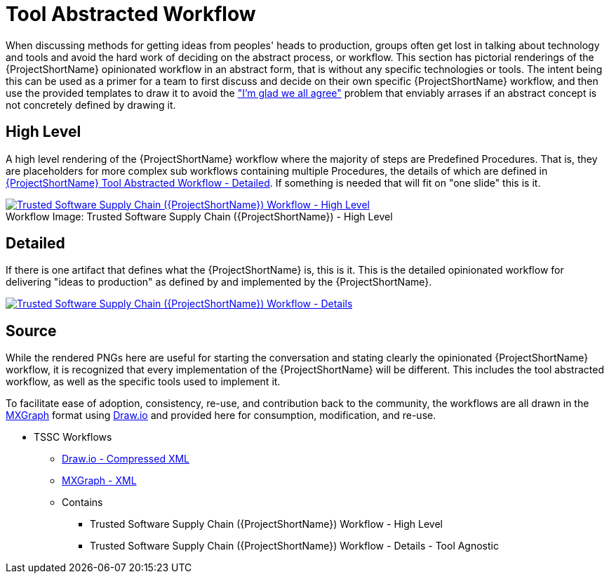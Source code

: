 [id="{ProjectNameID}-tool-abstracted-workflow", reftext="{ProjectShortName} Tool Abstracted Workflow"]
= Tool Abstracted Workflow

When discussing methods for getting ideas from peoples' heads to production, groups often get lost in talking about technology and tools and avoid the hard work of deciding on the abstract process, or workflow. This section has pictorial renderings of the {ProjectShortName} opinionated workflow in an abstract form, that is without any specific technologies or tools. The intent being this can be used as a primer for a team to first discuss and decide on their own specific {ProjectShortName} workflow, and then use the provided templates to draw it to avoid the https://www.jpattonassociates.com/wp-content/uploads/2018/07/glad-we-all-agree-1.png["I'm glad we all agree"] problem that enviably arrases if an abstract concept is not concretely defined by drawing it.

[id="{ProjectNameID}-tool-abstracted-workflow-high-level", reftext="{ProjectShortName} Tool Abstracted Workflow - High Level"]
== High Level

A high level rendering of the {ProjectShortName} workflow where the majority of steps are Predefined Procedures. That is, they are placeholders for more complex sub workflows containing multiple Procedures, the details of which are defined in <<{ProjectNameID}-tool-abstracted-workflow-detailed>>. If something is needed that will fit on "one slide" this is it.

[id="{ProjectNameID}-tool-abstracted-workflow-high-level-image", reftext="{ProjectShortName} Tool Abstracted Workflow - High Level Image"]
image::{ProjectShortName}_Workflow_High_Level.png[alt="Trusted Software Supply Chain ({ProjectShortName}) Workflow - High Level ",title="Trusted Software Supply Chain ({ProjectShortName}) - High Level ",caption="Workflow Image: ",link=images/{ProjectShortName}_Workflow_High_Level.png]

[id="{ProjectNameID}-tool-abstracted-workflow-detailed", reftext="{ProjectShortName} Tool Abstracted Workflow - Detailed"]
== Detailed

If there is one artifact that defines what the {ProjectShortName} is, this is it. This is the detailed opinionated workflow for delivering "ideas to production" as defined by and implemented by the {ProjectShortName}.

[id="{ProjectNameID}-tool-abstracted-workflow-details-image", reftext="{ProjectShortName} Tool Abstracted Workflow - Details Image"]
image:{ProjectShortName}_Workflow_Details.png[alt="Trusted Software Supply Chain ({ProjectShortName}) Workflow - Details",title="Trusted Software Supply Chain ({ProjectShortName}) - Details",caption="Workflow Image: ",link=images/{ProjectShortName}_Workflow_Details.png]

== Source

While the rendered PNGs here are useful for starting the conversation and stating clearly the opinionated {ProjectShortName} workflow, it is recognized that every implementation of the {ProjectShortName} will be different. This includes the tool abstracted workflow, as well as the specific tools used to implement it.

To facilitate ease of adoption, consistency, re-use, and contribution back to the community, the workflows are all drawn in the https://jgraph.github.io/mxgraph/[MXGraph] format using https://draw.io/[Draw.io] and provided here for consumption, modification, and re-use.

* TSSC Workflows
** link:images/tssc_workflows.drawio[Draw.io - Compressed XML]
** link:images/tssc_workflows.xml[MXGraph - XML]
** Contains
*** Trusted Software Supply Chain ({ProjectShortName}) Workflow - High Level
*** Trusted Software Supply Chain ({ProjectShortName}) Workflow - Details - Tool Agnostic
